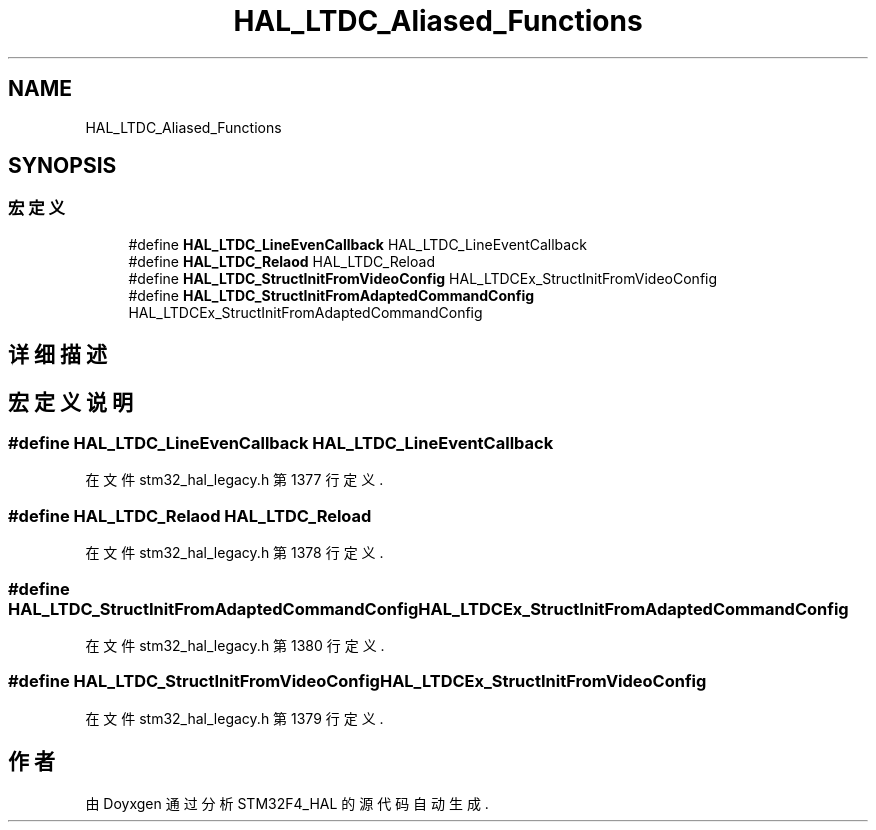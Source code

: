 .TH "HAL_LTDC_Aliased_Functions" 3 "2020年 八月 7日 星期五" "Version 1.24.0" "STM32F4_HAL" \" -*- nroff -*-
.ad l
.nh
.SH NAME
HAL_LTDC_Aliased_Functions
.SH SYNOPSIS
.br
.PP
.SS "宏定义"

.in +1c
.ti -1c
.RI "#define \fBHAL_LTDC_LineEvenCallback\fP   HAL_LTDC_LineEventCallback"
.br
.ti -1c
.RI "#define \fBHAL_LTDC_Relaod\fP   HAL_LTDC_Reload"
.br
.ti -1c
.RI "#define \fBHAL_LTDC_StructInitFromVideoConfig\fP   HAL_LTDCEx_StructInitFromVideoConfig"
.br
.ti -1c
.RI "#define \fBHAL_LTDC_StructInitFromAdaptedCommandConfig\fP   HAL_LTDCEx_StructInitFromAdaptedCommandConfig"
.br
.in -1c
.SH "详细描述"
.PP 

.SH "宏定义说明"
.PP 
.SS "#define HAL_LTDC_LineEvenCallback   HAL_LTDC_LineEventCallback"

.PP
在文件 stm32_hal_legacy\&.h 第 1377 行定义\&.
.SS "#define HAL_LTDC_Relaod   HAL_LTDC_Reload"

.PP
在文件 stm32_hal_legacy\&.h 第 1378 行定义\&.
.SS "#define HAL_LTDC_StructInitFromAdaptedCommandConfig   HAL_LTDCEx_StructInitFromAdaptedCommandConfig"

.PP
在文件 stm32_hal_legacy\&.h 第 1380 行定义\&.
.SS "#define HAL_LTDC_StructInitFromVideoConfig   HAL_LTDCEx_StructInitFromVideoConfig"

.PP
在文件 stm32_hal_legacy\&.h 第 1379 行定义\&.
.SH "作者"
.PP 
由 Doyxgen 通过分析 STM32F4_HAL 的 源代码自动生成\&.
